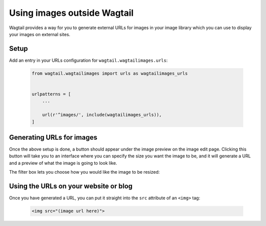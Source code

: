 .. _using_images_outside_wagtail:

============================
Using images outside Wagtail
============================

Wagtail provides a way for you to generate external URLs for images in your image library which you can use to display your images on external sites.


Setup
=====

Add an entry in your URLs configuration for ``wagtail.wagtailimages.urls``:

 .. code-block:: python

    from wagtail.wagtailimages import urls as wagtailimages_urls


    urlpatterns = [
        ...

        url(r'^images/', include(wagtailimages_urls)),
    ]


Generating URLs for images
==========================

Once the above setup is done, a button should appear under the image preview on the image edit page. Clicking this button will take you to an interface where you can specify the size you want the image to be, and it will generate a URL and a preview of what the image is going to look like.

The filter box lets you choose how you would like the image to be resized:


.. glossary::
    ``Original`` 

        Leaves the image at its original size - no resizing is performed.

    ``Resize to max`` 

        Fit **within** the given dimensions. 

        The longest edge will be reduced to the equivalent dimension size defined. e.g A portrait image of width 1000, height 2000, treated with the ``max`` dimensions ``1000x500`` (landscape) would result in the image shrunk so the *height* was 500 pixels and the width 250.

    ``Resize to min`` 

        **Cover** the given dimensions.

        This may result in an image slightly **larger** than the dimensions you specify. e.g A square image of width 2000, height 2000, treated with the ``min`` dimensions ``500x200`` (landscape) would have it's height and width changed to 500, i.e matching the width required, but greater than the height.

    ``Resize to width`` 

        Reduces the width of the image to the dimension specified.

    ``Resize to height`` 

        Resize the height of the image to the dimension specified.. 

    ``Resize to fill`` 

        Resize and **crop** to fill the **exact** dimensions. 

        This can be particularly useful for websites requiring square thumbnails of arbitrary images. For example, a landscape image of width 2000, height 1000, treated with ``fill`` dimensions ``200x200`` would have its height reduced to 200, then its width (ordinarily 400) cropped to 200. 


Using the URLs on your website or blog
======================================

Once you have generated a URL, you can put it straight into the ``src`` attribute of an ``<img>`` tag:

 .. code-block:: html

    <img src="(image url here)">
